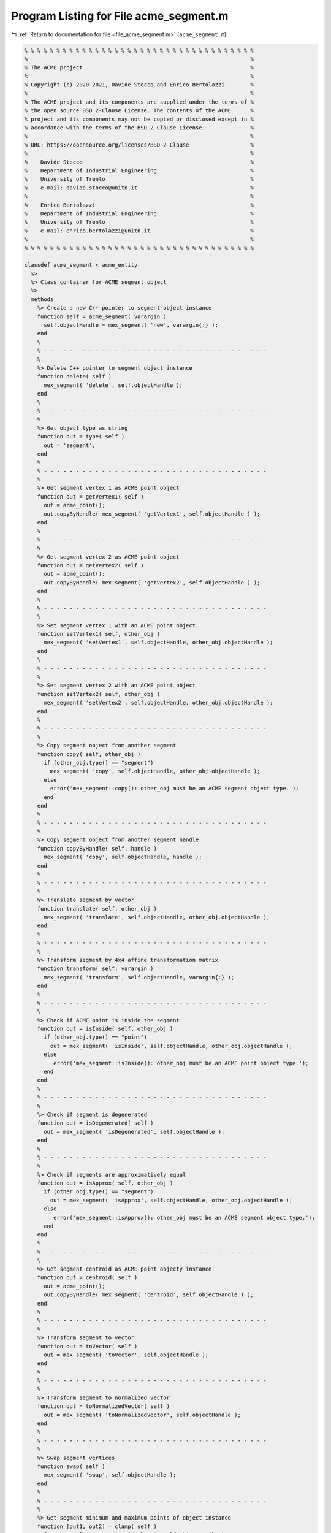 
.. _program_listing_file_acme_segment.m:

Program Listing for File acme_segment.m
=======================================

|exhale_lsh| :ref:`Return to documentation for file <file_acme_segment.m>` (``acme_segment.m``)

.. |exhale_lsh| unicode:: U+021B0 .. UPWARDS ARROW WITH TIP LEFTWARDS

.. code-block:: MATLAB

   % % % % % % % % % % % % % % % % % % % % % % % % % % % % % % % % % % % %
   %                                                                     %
   % The ACME project                                                    %
   %                                                                     %
   % Copyright (c) 2020-2021, Davide Stocco and Enrico Bertolazzi.       %
   %                                                                     %
   % The ACME project and its components are supplied under the terms of %
   % the open source BSD 2-Clause License. The contents of the ACME      %
   % project and its components may not be copied or disclosed except in %
   % accordance with the terms of the BSD 2-Clause License.              %
   %                                                                     %
   % URL: https://opensource.org/licenses/BSD-2-Clause                   %
   %                                                                     %
   %    Davide Stocco                                                    %
   %    Department of Industrial Engineering                             %
   %    University of Trento                                             %
   %    e-mail: davide.stocco@unitn.it                                   %
   %                                                                     %
   %    Enrico Bertolazzi                                                %
   %    Department of Industrial Engineering                             %
   %    University of Trento                                             %
   %    e-mail: enrico.bertolazzi@unitn.it                               %
   %                                                                     %
   % % % % % % % % % % % % % % % % % % % % % % % % % % % % % % % % % % % %
   
   classdef acme_segment < acme_entity
     %>
     %> Class container for ACME segment object
     %>
     methods
       %> Create a new C++ pointer to segment object instance
       function self = acme_segment( varargin )
         self.objectHandle = mex_segment( 'new', varargin{:} );
       end
       %
       % - - - - - - - - - - - - - - - - - - - - - - - - - - - - - - - - - - -
       %
       %> Delete C++ pointer to segment object instance
       function delete( self )
         mex_segment( 'delete', self.objectHandle );
       end
       %
       % - - - - - - - - - - - - - - - - - - - - - - - - - - - - - - - - - - -
       %
       %> Get object type as string
       function out = type( self )
         out = 'segment';
       end
       %
       % - - - - - - - - - - - - - - - - - - - - - - - - - - - - - - - - - - -
       %
       %> Get segment vertex 1 as ACME point object
       function out = getVertex1( self )
         out = acme_point();
         out.copyByHandle( mex_segment( 'getVertex1', self.objectHandle ) );
       end
       %
       % - - - - - - - - - - - - - - - - - - - - - - - - - - - - - - - - - - -
       %
       %> Get segment vertex 2 as ACME point object
       function out = getVertex2( self )
         out = acme_point();
         out.copyByHandle( mex_segment( 'getVertex2', self.objectHandle ) );
       end
       %
       % - - - - - - - - - - - - - - - - - - - - - - - - - - - - - - - - - - -
       %
       %> Set segment vertex 1 with an ACME point object
       function setVertex1( self, other_obj )
         mex_segment( 'setVertex1', self.objectHandle, other_obj.objectHandle );
       end
       %
       % - - - - - - - - - - - - - - - - - - - - - - - - - - - - - - - - - - -
       %
       %> Set segment vertex 2 with an ACME point object
       function setVertex2( self, other_obj )
         mex_segment( 'setVertex2', self.objectHandle, other_obj.objectHandle );
       end
       %
       % - - - - - - - - - - - - - - - - - - - - - - - - - - - - - - - - - - -
       %
       %> Copy segment object from another segment
       function copy( self, other_obj )
         if (other_obj.type() == "segment")
           mex_segment( 'copy', self.objectHandle, other_obj.objectHandle );
         else
           error('mex_segment::copy(): other_obj must be an ACME segment object type.');
         end
       end
       %
       % - - - - - - - - - - - - - - - - - - - - - - - - - - - - - - - - - - -
       %
       %> Copy segment object from another segment handle
       function copyByHandle( self, handle )
         mex_segment( 'copy', self.objectHandle, handle );
       end
       %
       % - - - - - - - - - - - - - - - - - - - - - - - - - - - - - - - - - - -
       %
       %> Translate segment by vector
       function translate( self, other_obj )
         mex_segment( 'translate', self.objectHandle, other_obj.objectHandle );
       end
       %
       % - - - - - - - - - - - - - - - - - - - - - - - - - - - - - - - - - - -
       %
       %> Transform segment by 4x4 affine transformation matrix
       function transform( self, varargin )
         mex_segment( 'transform', self.objectHandle, varargin{:} );
       end
       %
       % - - - - - - - - - - - - - - - - - - - - - - - - - - - - - - - - - - -
       %
       %> Check if ACME point is inside the segment 
       function out = isInside( self, other_obj )
         if (other_obj.type() == "point")
           out = mex_segment( 'isInside', self.objectHandle, other_obj.objectHandle );
         else
            error('mex_segment::isInside(): other_obj must be an ACME point object type.');
         end
       end
       %
       % - - - - - - - - - - - - - - - - - - - - - - - - - - - - - - - - - - -
       %
       %> Check if segment is degenerated
       function out = isDegenerated( self )
         out = mex_segment( 'isDegenerated', self.objectHandle );
       end
       %
       % - - - - - - - - - - - - - - - - - - - - - - - - - - - - - - - - - - -
       %
       %> Check if segments are approximatively equal
       function out = isApprox( self, other_obj )
         if (other_obj.type() == "segment") 
           out = mex_segment( 'isApprox', self.objectHandle, other_obj.objectHandle );
         else
            error('mex_segment::isApprox(): other_obj must be an ACME segment object type.');
         end
       end
       %
       % - - - - - - - - - - - - - - - - - - - - - - - - - - - - - - - - - - -
       %
       %> Get segment centroid as ACME point objecty instance
       function out = centroid( self )
         out = acme_point();
         out.copyByHandle( mex_segment( 'centroid', self.objectHandle ) );
       end
       %
       % - - - - - - - - - - - - - - - - - - - - - - - - - - - - - - - - - - -
       %
       %> Transform segment to vector
       function out = toVector( self )
         out = mex_segment( 'toVector', self.objectHandle );
       end
       %
       % - - - - - - - - - - - - - - - - - - - - - - - - - - - - - - - - - - -
       %
       %> Transform segment to normalized vector
       function out = toNormalizedVector( self )
         out = mex_segment( 'toNormalizedVector', self.objectHandle );
       end
       %
       % - - - - - - - - - - - - - - - - - - - - - - - - - - - - - - - - - - -
       %
       %> Swap segment vertices
       function swap( self )
         mex_segment( 'swap', self.objectHandle );
       end
       %
       % - - - - - - - - - - - - - - - - - - - - - - - - - - - - - - - - - - -
       %
       %> Get segment minimum and maximum points of object instance
       function [out1, out2] = clamp( self )
         [out1, out2] = mex_segment( 'clamp', self.objectHandle );
       end
       %
       % - - - - - - - - - - - - - - - - - - - - - - - - - - - - - - - - - - -
       %
       %> Get segment length
       function out = length( self )
         out = mex_segment( 'length', self.objectHandle );
       end
       %
       % - - - - - - - - - - - - - - - - - - - - - - - - - - - - - - - - - - -
       %
       %> Check if segment is parallel to an ACME object
       function out = isParallel( self, other_obj )
         out = mex_segment( 'isParallel', self.objectHandle, other_obj.objectHandle, other_obj.type() );
       end
       %
       % - - - - - - - - - - - - - - - - - - - - - - - - - - - - - - - - - - -
       %
       %> Check if segment is orthogonal to an ACME object
       function out = isOrthogonal( self, other_obj )
         out = mex_segment( 'isOrthogonal', self.objectHandle, other_obj.objectHandle, other_obj.type() );
       end
       %
       % - - - - - - - - - - - - - - - - - - - - - - - - - - - - - - - - - - -
       %
       %> Check if segment is collinear to an ACME object
       function out = isCollinear( self, other_obj )
         out = mex_segment( 'isCollinear', self.objectHandle, other_obj.objectHandle, other_obj.type() );
       end
       %
       % - - - - - - - - - - - - - - - - - - - - - - - - - - - - - - - - - - -
       %
       %> Check if segment is coplanar to an ACME object 
       function out = isCoplanar( self, other_obj )
         out = mex_segment( 'isCoplanar', self.objectHandle, other_obj.objectHandle, other_obj.type() );
       end
       %
       % - - - - - - - - - - - - - - - - - - - - - - - - - - - - - - - - - - -
       %
       %> Intersect segment with an ACME object
       function out = intersection( self, other_obj )
         [handle, type] = mex_segment( 'intersection', self.objectHandle, other_obj.objectHandle, other_obj.type() );
         out = eval( strcat( 'acme_', type, '()' ) );
         out.copyByHandle( handle );
       end
       %
       % - - - - - - - - - - - - - - - - - - - - - - - - - - - - - - - - - - -
       %
       %> Display object data
       function disp( self )
         disp( [self.getVertex1().get(), self.getVertex2().get()] );
       end
       %
       % - - - - - - - - - - - - - - - - - - - - - - - - - - - - - - - - - - -
       %
       %> Plot segment object
       function plot( self, figure_name, color )
         figure_name;
         hold on;
         Vertex1 = self.getVertex1().get();
         Vertex2 = self.getVertex2().get();
         scatter3(Vertex1(1), Vertex1(2), Vertex1(3), color, 'filled');
         scatter3(Vertex2(1), Vertex2(2), Vertex2(3), color, 'filled');
         X = [Vertex1(1), Vertex2(1)];
         Y = [Vertex1(2), Vertex2(2)];
         Z = [Vertex1(3), Vertex2(3)];
         plot3(X, Y, Z,'-', 'Color', color)
         hold off;
       end
     end
   end
